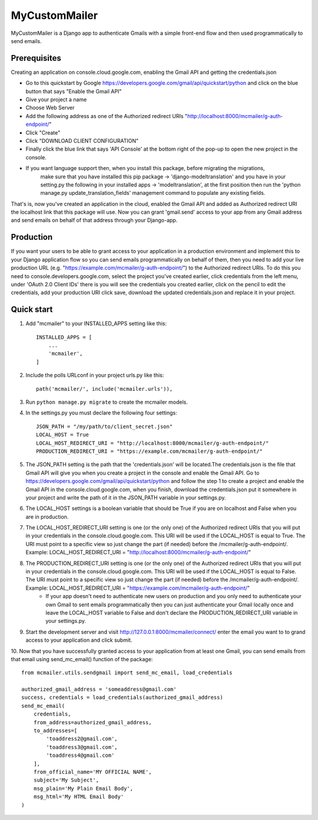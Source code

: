 ==============
MyCustomMailer
==============

MyCustomMailer is a Django app to authenticate Gmails with a simple front-end flow and then used
programmatically to send emails.

Prerequisites
-------------
Creating an application on console.cloud.google.com, enabling the Gmail API and getting the credentials.json

* Go to this quickstart by Google https://developers.google.com/gmail/api/quickstart/python and click on the blue
  button that says "Enable the Gmail API"
* Give your project a name
* Choose Web Server
* Add the following address as one of the Authorized redirect URIs "http://localhost:8000/mcmailer/g-auth-endpoint/"
* Click "Create"
* Click "DOWNLOAD CLIENT CONFIGURATION"
* Finally click the blue link that says 'API Console' at the bottom right of the pop-up to open the new project in
  the console.
* If you want language support then, when you install this package, before migrating the migrations,
    make sure that you have installed this pip package -> 'django-modeltranslation' and you have in
    your setting.py the following in your installed apps -> 'modeltranslation', at the first position
    then run the 'python manage.py update_translation_fields' management command to populate any existing fields.

That's is, now you've created an application in the cloud, enabled the Gmail API and added as Authorized redirect URI the
localhost link that this package will use. Now you can grant 'gmail.send' access to your app from any Gmail address
and send emails on behalf of that address through your Django-app.

Production
----------
If you want your users to be able to grant access to your application in a production environment and implement this
to your Django application flow so you can send emails programmatically on behalf of them, then you need to add your
live production URL (e.g. "https://example.com/mcmailer/g-auth-endpoint/") to the Authorized redirect URIs. To do this
you need to console.developers.google.com, select the project you've created earlier, click credentials from the left
menu, under 'OAuth 2.0 Client IDs' there is you will see the credentials you created earlier, click on the pencil to edit
the credentials, add your production URI click save, download the updated credentials.json and replace it in your project.

Quick start
-----------

1. Add "mcmailer" to your INSTALLED_APPS setting like this::

    INSTALLED_APPS = [
        ...
        'mcmailer',
    ]

2. Include the polls URLconf in your project urls.py like this::

    path('mcmailer/', include('mcmailer.urls')),

3. Run ``python manage.py migrate`` to create the mcmailer models.

4. In the settings.py you must declare the following four settings::

    JSON_PATH = "/my/path/to/client_secret.json"
    LOCAL_HOST = True
    LOCAL_HOST_REDIRECT_URI = "http://localhost:8000/mcmailer/g-auth-endpoint/"
    PRODUCTION_REDIRECT_URI = "https://example.com/mcmailer/g-auth-endpoint/"

5. The JSON_PATH setting is the path that the 'credentials.json' will be located.The credentials.json is the file that Gmail API will give you when you create a project in the console and enable the Gmail API. Go to https://developers.google.com/gmail/api/quickstart/python and follow the step 1 to create a project and enable the Gmail API in the console.cloud.google.com, when you finish, download the credentials.json put it somewhere in your project and write the path of it in the JSON_PATH variable in your settings.py.

6. The LOCAL_HOST settings is a boolean variable that should be True if you are on localhost and False when you are in production.

7. The LOCAL_HOST_REDIRECT_URI setting is one (or the only one) of the Authorized redirect URIs that you will put in your credentials in the console.cloud.google.com. This URI will be used if the LOCAL_HOST is equal to True. The URI must point to a specific view so just change the part (if needed) before the /mcmailer/g-auth-endpoint/. Example: LOCAL_HOST_REDIRECT_URI = "http://localhost:8000/mcmailer/g-auth-endpoint/"

8. The PRODUCTION_REDIRECT_URI setting is one (or the only one) of the Authorized redirect URIs that you will put in your credentials in the console.cloud.google.com. This URI will be used if the LOCAL_HOST is equal to False. The URI must point to a specific view so just change the part (if needed) before the /mcmailer/g-auth-endpoint/. Example: LOCAL_HOST_REDIRECT_URI = "https://example.com/mcmailer/g-auth-endpoint/"
    * If your app doesn't need to authenticate new users on production and you only need to authenticate your own Gmail to sent emails programmatically then you can just authenticate your Gmail locally once and leave the LOCAL_HOST variable to False and don't declare the PRODUCTION_REDIRECT_URI variable in your settings.py.

9. Start the development server and visit http://127.0.0.1:8000/mcmailer/connect/
   enter the email you want to to grand access to your application and click submit.

10. Now that you have successfully granted access to your application from at least one Gmail, you can send emails from
that email using send_mc_email() function of the package::

        from mcmailer.utils.sendgmail import send_mc_email, load_credentials

        authorized_gmail_address = 'someaddress@gmail.com'
        success, credentials = load_credentials(authorized_gmail_address)
        send_mc_email(
            credentials,
            from_address=authorized_gmail_address,
            to_addresses=[
                'toaddress2@gmail.com',
                'toaddress3@gmail.com',
                'toaddress4@gmail.com'
            ],
            from_official_name='MY OFFICIAL NAME',
            subject='My Subject',
            msg_plain='My Plain Email Body',
            msg_html='My HTML Email Body'
        )

